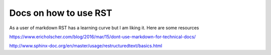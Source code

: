 ========================
Docs on how to use RST
========================

As a user of markdown RST has a learning curve but I am liking it. Here are some resources

https://www.ericholscher.com/blog/2016/mar/15/dont-use-markdown-for-technical-docs/

http://www.sphinx-doc.org/en/master/usage/restructuredtext/basics.html